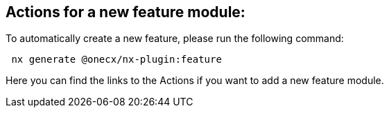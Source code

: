 == Actions for a new feature module:
To automatically create a new feature, please run the following command:

[subs=+macros]
----
 nx generate @onecx/nx-plugin:feature
----
Here you can find the links to the Actions if you want to add a new feature module.
// TODO: add actions for the feature module